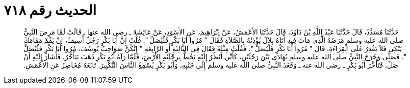 
= الحديث رقم ٧١٨

[quote.hadith]
حَدَّثَنَا مُسَدَّدٌ، قَالَ حَدَّثَنَا عَبْدُ اللَّهِ بْنُ دَاوُدَ، قَالَ حَدَّثَنَا الأَعْمَشُ، عَنْ إِبْرَاهِيمَ، عَنِ الأَسْوَدِ، عَنْ عَائِشَةَ ـ رضى الله عنها ـ قَالَتْ لَمَّا مَرِضَ النَّبِيُّ صلى الله عليه وسلم مَرَضَهُ الَّذِي مَاتَ فِيهِ أَتَاهُ بِلاَلٌ يُؤْذِنُهُ بِالصَّلاَةِ فَقَالَ ‏"‏ مُرُوا أَبَا بَكْرٍ فَلْيُصَلِّ ‏"‏‏.‏ قُلْتُ إِنَّ أَبَا بَكْرٍ رَجُلٌ أَسِيفٌ، إِنْ يَقُمْ مَقَامَكَ يَبْكِي فَلاَ يَقْدِرُ عَلَى الْقِرَاءَةِ‏.‏ قَالَ ‏"‏ مُرُوا أَبَا بَكْرٍ فَلْيُصَلِّ ‏"‏‏.‏ فَقُلْتُ مِثْلَهُ فَقَالَ فِي الثَّالِثَةِ أَوِ الرَّابِعَةِ ‏"‏ إِنَّكُنَّ صَوَاحِبُ يُوسُفَ، مُرُوا أَبَا بَكْرٍ فَلْيُصَلِّ ‏"‏‏.‏ فَصَلَّى وَخَرَجَ النَّبِيُّ صلى الله عليه وسلم يُهَادَى بَيْنَ رَجُلَيْنِ، كَأَنِّي أَنْظُرُ إِلَيْهِ يَخُطُّ بِرِجْلَيْهِ الأَرْضَ، فَلَمَّا رَآهُ أَبُو بَكْرٍ ذَهَبَ يَتَأَخَّرُ، فَأَشَارَ إِلَيْهِ أَنْ صَلِّ، فَتَأَخَّرَ أَبُو بَكْرٍ ـ رضى الله عنه ـ وَقَعَدَ النَّبِيُّ صلى الله عليه وسلم إِلَى جَنْبِهِ، وَأَبُو بَكْرٍ يُسْمِعُ النَّاسَ التَّكْبِيرَ‏.‏ تَابَعَهُ مُحَاضِرٌ عَنِ الأَعْمَشِ‏.‏